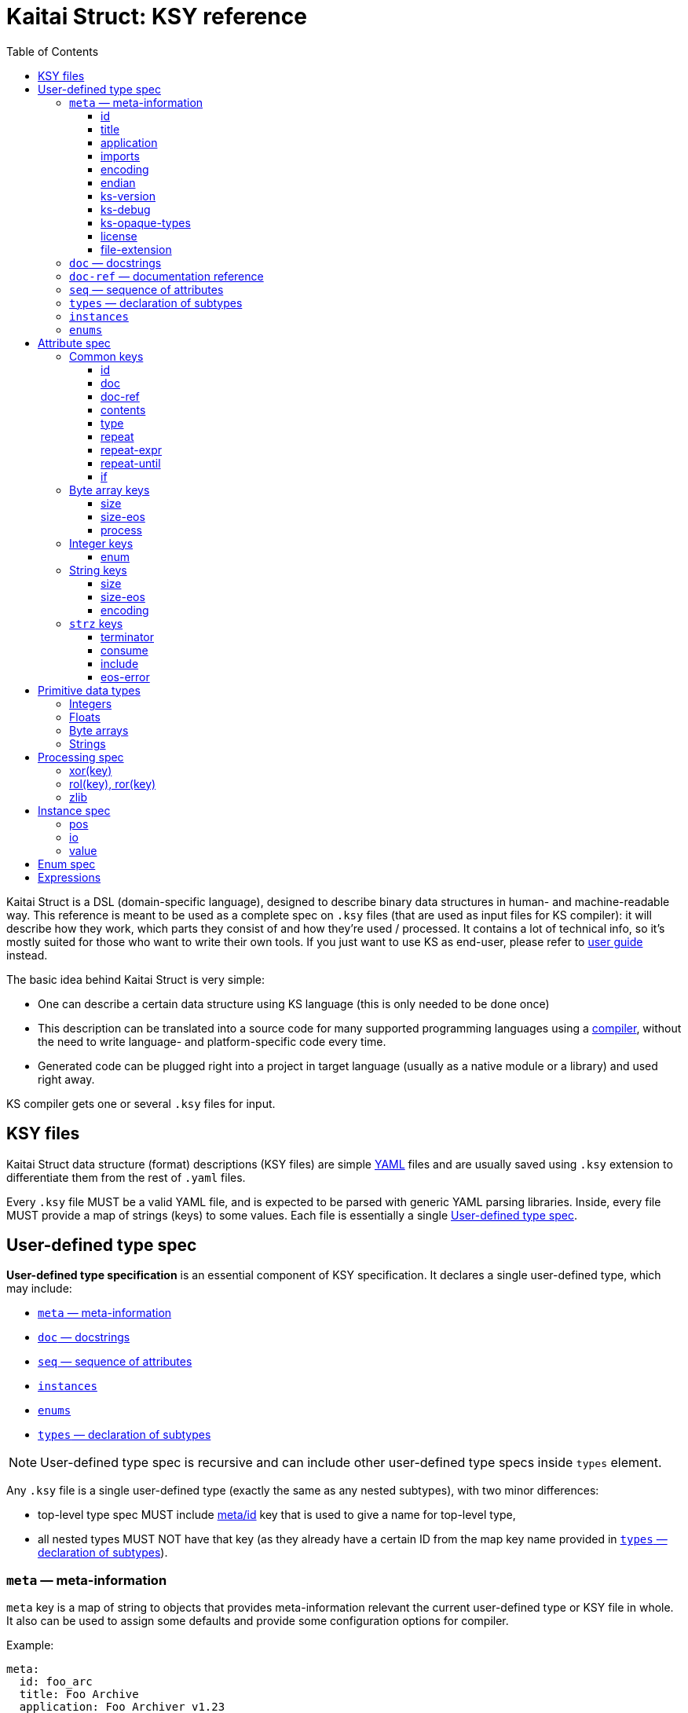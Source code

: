 = Kaitai Struct: KSY reference
:toc: left
:toclevels: 3
:source-highlighter: coderay

Kaitai Struct is a DSL (domain-specific language), designed to
describe binary data structures in human- and machine-readable
way. This reference is meant to be used as a complete spec on `.ksy`
files (that are used as input files for KS compiler): it will describe
how they work, which parts they consist of and how they're used /
processed. It contains a lot of technical info, so it's mostly suited
for those who want to write their own tools. If you just want to use
KS as end-user, please refer to <<user_guide.adoc#,user guide>>
instead.

The basic idea behind Kaitai Struct is very simple:

* One can describe a certain data structure using KS language (this is
  only needed to be done once)
* This description can be translated into a source code for many
  supported programming languages using a
  https://github.com/kaitai-io/kaitai_struct_compiler[compiler],
  without the need to write language- and platform-specific code every
  time.
* Generated code can be plugged right into a project in target
  language (usually as a native module or a library) and used right
  away.

KS compiler gets one or several `.ksy` files for input.

[[ksy-file]]
## KSY files

Kaitai Struct data structure (format) descriptions (KSY files) are
simple http://yaml.org/[YAML] files and are usually saved using `.ksy`
extension to differentiate them from the rest of `.yaml` files.

Every `.ksy` file MUST be a valid YAML file, and is expected to be
parsed with generic YAML parsing libraries. Inside, every file MUST
provide a map of strings (keys) to some values. Each file is
essentially a single <<spec-type>>.

[[spec-type]]
## User-defined type spec

*User-defined type specification* is an essential component of KSY
specification. It declares a single user-defined type, which may
include:

* <<meta>>
* <<doc>>
* <<seq>>
* <<instances>>
* <<enums>>
* <<types>>

NOTE: User-defined type spec is recursive and can include other
user-defined type specs inside `types` element.

Any `.ksy` file is a single user-defined type (exactly the same as any
nested subtypes), with two minor differences:

* top-level type spec MUST include <<meta-id,meta/id>> key that is
used to give a name for top-level type,
* all nested types MUST NOT have that key (as they already have a
certain ID from the map key name provided in <<types>>).

[[meta]]
### `meta` — meta-information

`meta` key is a map of string to objects that provides
meta-information relevant the current user-defined type or KSY file in
whole. It also can be used to assign some defaults and provide some
configuration options for compiler.

Example:

[source,yaml]
----
meta:
  id: foo_arc
  title: Foo Archive
  application: Foo Archiver v1.23  
  file-extension:
    - fooarc
    - fooarcz
  license: CC0-1.0
  ks-version: 9.9
  imports:
    - common/archive_header
    - common/compressed_file
  encoding: UTF-8
  endian: le
----

[[meta-id]]
#### id

* Contents: a string that follows rules for all identifiers
* Purpose: identifier for a primary structure described in top-level map
* Influences: it would be converted to suit general formatting rules of a language and used as the name of class
* Mandatory: yes

[[meta-title]]
#### title

* Contents: a string
* Purpose: free-form text string that is a longer title of this .ksy file
* Influences: nothing
* Mandatory: no

[[meta-application]]
#### application

* Contents: a string
* Purpose: free-form text string that describes application that's associated with this particular format, if it's a format used by single application
* Influences: nothing
* Mandatory: no

[[meta-imports]]
#### imports

* Contents: sequence of strings which contain valid filesystem characters (generally A-Z, a-z, 0-9, _, - and /) corresponding to a relative or absolute path to another .ksy file (without the .ksy extension)
* Purpose: identify one or more .ksy files which will be imported
* Influences: allows types defined within the imported .ksy files to be used in the current context
* Mandatory: no

[[meta-encoding]]
#### encoding

* Contents: a string which is a user-defined encoding scheme, for example `ASCII`, `UTF-8`, `UTF-16LE`, `UTF-16BE`, `UTF-32LE`, `UTF-32BE` or a Name from the https://www.iana.org/assignments/character-sets/character-sets.xhtml[IANA character sets registry]
* Purpose: sets a default string encoding for this file
* Influences: if set, `str` and `strz` data types will have their encoding by default set to this value
* Mandatory: no

[[meta-endian]]
#### endian

* Contents: `le` (for little-endian) or `be` (for big-endian)
* Purpose: sets a default
  https://en.wikipedia.org/wiki/Endianness[endianness] for this type
  and all nested subtypes
* Influences: if set, <<primitive-data-types,primitive data types>>
  like `u4` would be treated as aliases to `u4le` / `u4be` (depending
  on the setting); if not set, attempt to use abbreviated types like
  `u4` (i.e. without full endianness qualifier) will yield
  compile-time error.
* Mandatory: no

#### ks-version

* Contents: a string which contains a Kaitai Struct version number
* Purpose: sets the minimum version of Kaitai Struct Compiler (KSC) required to interpret this .ksy file
* Influences: prevents this .ksy file from being read by older versions of KSC which may not understand newer syntax of this .ksy file
* Mandatory: no

#### ks-debug

* Contents: `true` or `false` (default)
* Purpose: advise the Kaitai Struct Compiler (KSC) to use debug mode
* Influences: when set to `true`, KSC will generate classes as if --debug mode was specified in the command line
* Mandatory: no

#### ks-opaque-types

* Contents: `true` or `false` (default)
* Purpose: advise the Kaitai Struct Compiler (KSC) to ignore missing types in the .ksy file, and assume that these types are already provided externally by the environment the classes are generated for
* Influences: when set to `true`, KSC will generate classes as if --opaque-types=true mode was specified in the command line
* Mandatory: no

#### license

* Contents: a string which matches one of the identifiers within the https://spdx.org/licenses/[SPDX license list]
* Purpose: identify the copyright license of this .ksy file
* Influences: nothing
* Mandatory: no

#### file-extension

* Contents: a string or an array of strings
* Purpose: roughly identify which files can be parsed with this format by filename extension
* Influences: may be used for navigation purposes by browsing applications
* Mandatory: no

[[doc]]
### `doc` — docstrings

`doc` element is used to give a more detailed description of a
user-defined type. In most target languages, it will be used as
docstring (i.e. a special comment which is exported as part of code
documentation), compatible with tools like
https://en.wikipedia.org/wiki/Javadoc[Javadoc],
http://www.doxygen.org/[Doxygen], http://usejsdoc.org/[JSDoc],
https://msdn.microsoft.com/en-us/library/b2s063f7.aspx[.NET XML
documentation comments], etc.

* Contents: free-form string (note that multiple lines are allowed and
  newlines would be respected during compilation)
* Purpose: provide longer description of a type for a developer that
  will use it
* Influences: generated docstring comments
* Mandatory: no

Example:

[source,yaml]
----
doc: |
  A variable-length unsigned integer using base128 encoding. 1-byte groups
  consists of 1-bit flag of continuation and 7-bit value, and are ordered
  "most significant group first", i.e. in "big-endian" manner.

  This particular encoding is specified and used in:

  * Standard MIDI file format
  * ASN.1 BER encoding
----

[[doc-ref]]
### `doc-ref` — documentation reference

`doc-ref` element can be used to provide reference to original
documentation, if your KSY file is actually an implementation of some
documented format.

* Contents: one of:
** URL as text
** Arbitrary string
** URL as text + space + arbitrary string
* Purpose: provide reference to original documentation (either in HTML
  form, available to be referenced by certain URL, or just a free-form
  reference that can be used to address printed manuals, etc)
* Influences: generated docstring comments, usually in a form of "see
  also".
** If only text is provided, it will be rendered as neutral text.
** If an URL is provided, it will be rendered an active hyperlink, if
   possible.
** If both URL and text is provided, it will create an active
   hyperlink that leads to URL, with a visible caption equal to
   provided text.
* Mandatory: no

Examples:

[source,yaml]
----
doc-ref: 'http://example.org/file-format-spec/1.0#header'
doc-ref: ECMA-119 standard, section 4.18 "Volume Set"
doc-ref: http://example.org/some-spec Header section
----

[[seq]]
### `seq` — sequence of attributes

* Contents: a sequence of <<spec-attribute>> elements
* Purpose: identifier for a primary structure described in top-level map
* Influences: would be translated into parsing method in a target class
* Mandatory: no

[[types]]
### `types` — declaration of subtypes

* Contents: map of strings to <<spec-type>>
* Purpose: declare types for sub-structures that could be referenced in <<spec-attribute>> in any `seq` or `instances` element
* Influences: would be translated into distinct classes (usually nested into main one, if target language allows it)
* Mandatory: no

[[instances]]
### `instances`

* Contents: map of strings to <<spec-instance>>
* Purpose: description of data that lies outside of normal sequential parsing flow (for example, that requires seeking somewhere in the file) or just needs to be loaded only by special request
* Influences: would be translated into distinct methods (that read desired data on demand) in current class
* Mandatory: no

[[enums]]
### `enums`

* Contents: map of strings to <<spec-enum>>
* Purpose: allow to set up named enums: essentially a mapping between
  integer constants to some symbolic names; these enums can be used in
  integer attributes using <<attribute-enum>> key, thus converting it
  from simple integer attribute into a proper enum constant
* Influences: would be represented as enum-like construct (or closest
  equivalent, if target language doesn't support enums), nested or
  namespaced in current type/class
* Mandatory: no

[[spec-attribute]]
## Attribute spec

**Attribute specification** describes how to read and write one
particular attribute — typically, a single number, a string, array of
bytes, etc. Attribute can also be a complex structure, specified with
a <<spec-type>>. Each attribute is typically compiled into equivalent
reading / writing instruction(s) in target language.

Every attribute MUST BE a map that maps certain keys to values. Some
of these keys are common to every possible attribute spec, some are
only valid for certain types.

Examples:

[source,yaml]
----
id: coord_x
type: f8
doc: X coordinate of a node.
----

[source,yaml]
----
id: body_len_64
type: u8
if: body_len_32 == 0
doc: |
  Additional value that designates length of the body as 64-bit
  integer. To save space in common cases where 32-bit store is enough,
  present only if `body_len_32` is set to 0.
----

[source,yaml]
----
id: body
type: encoded_body
size: (body_len_32 == 0) ? body_len_64 : body_len_32
process: zlib
----

### Common keys

[[attribute-id]]
#### id

* Contents: a string that matches `/^[a-z][a-z0-9_]*$/` — i.e. starts with lowercase letter and then may contain lowercase letters, numbers and underscore
* Purpose: identify attribute among others
* Influences: used as variable / field name in target programming language
* Mandatory:
** yes (for attributes in a <<seq>>)
** forbidden (for attributes in <<instances>>)

[[attribute-doc]]
#### doc

[[attribute-doc-ref]]
#### doc-ref

[[attribute-contents]]
#### contents

* Contents: one of:
  * a string in UTF-8 encoding
  * an array of:
    * bytes in decimal representation
    * bytes in hexadecimal representation, starting with `0x`
    * strings in UTF-8 encoding
* Purpose: specify fixed contents that should be encountered by parser at this point
* Influences: parser checks if specified content exists at a given point in stream; if everything matches, then parsing continues; if content in the stream doesn't match bytes specified in given `contents`, it will trigger a parsing exception, thus signalling that something went terribly wrong and it's meaningless to continue parsing.
* Mandatory: no

Examples:

* `foo` — expect bytes `66 6f 6f`
* `[foo, 0, A, 0xa, 42]` — expect bytes `66 6f 6f 00 41 0a 2a`
* `[1, 0x55, '▒,3', 3]` — expect bytes `01 55 e2 96 92 2c 33 03`

NOTE: You can use either JSON or YAML array syntax, and quotes are
optional in YAML syntax.

[[attribute-type]]
#### type

* Contents: one of <<primitive-data-types,primitive data types>> or a
  name of <<spec-type>>
* Purpose: define a data type for an attribute
* Influences: how much bytes would be read, data type and contents of
  a variable in target programming language
* Mandatory: no — if `type` is not specified, then attribute is
  considered [a generic byte sequence](#no-type-specified)

If `type` is used to reference a <<spec-type>>, then the following
algorithm it used to find which type is referred to, given the name:

. It tries to find a given type by name in current type's
  <<types>> map.
. If that fails, it checks if current type actually has that name and
  if it does, uses current type recursively. Both type names given
  using a key in <<types>> and type name of top-level type given with
  <<meta-id,meta/id>> work.
. If that fails too, it goes one level up in the hierarchy of nested
  types and tries to resolve it there.

This mechanism is similar to the type name resolution algorithm that
is used by C++, Java, Ruby, etc, and allows one to effectively use
types as namespaces for subtypes, i.e. for example, this is legal:

[source,yaml]
----
meta
  id: top_level
seq:
  - id: foo
    type: header
    # resolves to /top_level/header ──┐
  - id: bar     #                     │
    type: body1 #                     │
  - id: baz     #                     │
    type: body2 #                     │
types:          #                     │
  header: # ... <─────────────────────┘ <─┐
  body1:             #                    │
    seq:             #                    │
      - id: foo      #                    │
        type: header #                    │
        # resolves to /top_level/header ──┘
  body2:
    seq:
      - id: foo
        type: header
        # resolves to /top_level/second_level/header ──┐
    types: #                                           │
      header: # ... <──────────────────────────────────┘
----

[[attribute-repeat]]
#### repeat

* Contents: `expr` or `eos` or `until`
* Purpose: designate repeated attribute in a structure;
** if `repeat: expr` is used, then attribute is repeated the number of
   times specified in `repeat-expr` key;
** if `repeat: eos` is used, then attribute is repeated until the end
   of current stream
** if `repeat: until` is used, then attribute is repeated until given
   expression becomes true (one may use a reference to last parsed
   element in such expression)
* Influences: attribute would be read as array / list / sequence,
  executing parsing code multiple times
* Mandatory: no

[[attribute-repeat-expr]]
#### repeat-expr

* Contents: <<expressions,expression>>, expected to be of integer type
* Purpose: specify number of repetitions for repeated attribute
* Influences: number of times attribute is parsed
* Mandatory: yes, if `repeat: expr`

[[attribute-repeat-until]]
#### repeat-until

* Contents: <<expressions,expression>>, expected to be of boolean type
* Purpose: specify expression that would be checked each time after an element of requested type is parsed; while expression is false (i.e. until it becomes true), more elements would be parsed and added to resulting array; one can use `_` in expression as a special variable that references last read element
* Influences: number of times attribute is parsed
* Mandatory: yes, if `repeat: until`

[[attribute-if]]
#### if

* Contents: <<expressions,expression>>, expected to be of boolean type
* Purpose: mark the attribute as optional
* Influences: attribute would be parsed only if condition specified in `if` key evaluates (in runtime) to true 
* Mandatory: no

### Byte array keys

If there's no type specified, attribute will be read just as a sequence of bytes from a stream. Thus, one has to decide on how many bytes to read. There are two ways:

* Specify amount of bytes to read in `size` key. One can specify an integer constant or an [[expression|expressions]] in this field (for example, if the number of bytes to read depends on some other attribute).
* Set `size-eos: true`, thus ordering to read all the bytes till the end of current stream.

#### size

#### size-eos

#### process

It is possible to apply some algorithmic processing to a byte buffer
before accessing it. This can be done using <<spec-process>>
syntax.

### Integer keys

One can map an integer to some <<spec-enum>> value with an `enum` attribute.

[[attribute-enum]]
#### enum

* Contents: name of existing `enum`
* Purpose: apply mapping of parsed integer using a given enum dictionary into some sort of named constant
* Influences: field data type becomes given enum
* Mandatory: no

### String keys

Specifies a fixed-length string, i.e. first it reads a designated number of bytes, then it tries to convert bytes to characters using a specified encoding. There are 2 ways to specify amount of data to read:

* Specify number of bytes to read directly in `size` key. One can specify an integer constant or an [[expression|expressions]] in this field (for example, if the number of bytes to read depends on some other attribute).
* Set `size-eos: true`, thus ordering to read all the bytes till the end of current stream.

#### size

#### size-eos

#### encoding

### `strz` keys

Specifies parsing a string until a `terminator` byte (i.e. C-style strings terminated with `0`).

#### terminator

* Contents: integer that represents terminating byte
* Purpose: string reading will stop when this byte will be encountered
* Influences: field data type becomes given enum
* Mandatory: no, default is `0`

#### consume

* Contents: boolean
* Purpose: specify if terminator byte should be "consumed" when reading - that is:
  * if `consume` is true, stream pointer will point to the byte after the terminator byte
  * if `consume` is false, stream pointer will point to the terminator byte itself
* Influences: stream position after reading of string
* Mandatory: no, default is `true`

#### include

* Contents: boolean
* Purpose: specify if terminator byte should be considered a part of string read and thus appended to it
* Influences: string parsed: if `true`, then resulting string would be 1 byte longer and that byte would be terminator byte
* Mandatory: no, default is `false`

#### eos-error

* Contents: boolean
* Purpose: allow ignoring of lack of terminator (disabling error reporting)
* Influences:
  * normally (if `eos-error` is `true`), reading a stream without encountering the terminator byte would result in end-of-stream exception being raised;
  * if `eos-error` is `false`, string reading will stop successfully at: either:
    * terminator being encountered, or
    * end of stream is reached
string parsed: if `true`, then resulting string would be 1 byte longer and that byte would be terminator byte
* Mandatory: no, default is `true`

[[primitive-data-types]]
## Primitive data types

There are several data types predefined in Kaitai Struct. They are
used as basic building blocks for more complex data types.

NOTE: Usually reading and writing of primitive data types is very fast
and efficient, as it is implemented in most "native" way possible in a
target language/platform. For example, if you need to read 2-byte
integer, it is usually much more efficient to just use `u2` type,
instead of doing two `u1` reads and then composing these two bytes
using <<instance-value,value instance>>".

### Integers

Generally, integer type specification follows this pattern: `([us])(1|2|4|8)(le|be)`

* First letter — `u` or `s` — specifies either unsigned or signed integer respectively
* Second group — `1`, `2`, `4` or `8` — specifies width of an integer in bytes
* Third group — `le` or `be` — specifies little-endian or big-endian
  encoding respectively; it can be omitted if default endianness
  specified in <<meta-endian,meta/endian>> in a type spec.

For the sake of completeness, here's the full table of available integer types:

[cols="6*", options="header"]
|===
|`type`
|Width, bits
|Signed?
|https://en.wikipedia.org/wiki/Endianness[Endianness]
|Min value
|Max value

|`u1`
|8
|No
|N/A
|0
|255

|`u2le`
|16
|No
|Little
|0
|65535

|`u2be`
|16
|No
|Big
|0
|65535

|`u4le`
|32
|No
|Little
|0
|4294967295

|`u4be`
|32
|No
|Big
|0
|4294967295

|`u8le`
|64
|No
|Little
|0
|18446744073709551615

|`u8be`
|64
|No
|Big
|0
|18446744073709551615

|`s1`
|8
|Yes
|N/A
|-128
|127

|`s2le`
|16
|Yes
|Little
|-32768
|32767

|`s2be`
|16
|Yes
|Big
|-32768
|32767

|`s4le`
|32
|Yes
|Little
|-2147483648
|2147483647

|`s4be`
|32
|Yes
|Big
|-2147483648
|2147483647

|`s8le`
|64
|Yes
|Little
|-9223372036854775808
|9223372036854775807

|`s8be`
|64
|Yes
|Big
|-9223372036854775808
|9223372036854775807
|===

### Floats

Floating point number specification also follows the general pattern: `f(4|8)(le|be)`

* First letter — `f` — specifies floating point type
* Second group — `4` or `8` — specifies width of an integer in bytes
* Third group — `le` or `be` — specifies little-endian or big-endian
  encoding respectively; it can be omitted if default endianness
  specified in <<meta-endian,meta/endian>> in a type spec.

The general format of float follows
https://en.wikipedia.org/wiki/IEEE_floating_point[IEEE 754] standard.

The full list of possible floating point type is thus:

[cols="5*", options="header"]
|===
|`type`
|Width, bits
|https://en.wikipedia.org/wiki/Endianness[Endianness]
|Mantissa bits
|Exponents bits

|`f4be`
|32
|Big
|24
|8

|`f4le`
|32
|Little
|24
|8

|`f8be`
|64
|Big
|53
|11

|`f8le`
|64
|Little
|53
|11
|===

### Byte arrays

Byte arrays are used as generic "fallback" solution, where no
<<attribute-type>> is defined, but we have some means to understand
the size of the data. This means that one of the following is defined:

* <<attribute-size>> — fixed size byte array
* <<attribute-size-eos>>
* <<attribute-terminator>>

### Strings

Strings are built on top of byte arrays, inheriting all the properties
that allow to designate size of underlying byte array. To designate
attribute as string type, use `type: str` and provide encoding info,
either by specifying <<attribute-encoding>> key in the attribute, or
by applying type or file-wide default encoding in
<<meta-encoding,meta/encoding>>.

[NOTE]
====
`type: strz` can be also used as a shortcut to define a
null-terminated string (C-string). I.e. these two attributes are equivalent:

[source,yaml]
----
- id: text1
  type: str
  terminator: 0
- id: text2
  type: strz
----
====

[[spec-process]]
## Processing spec

Sometimes the data you're working on is not only packed in some
structure, but also somehow encoded, obfuscated, encrypted,
compressed, etc. So, to be able to parse such data, one has to remove
this layer of encryption / obfuscation / compression / etc. This is
called "processing" in Kaitai Struct and it is supported with a range
of `process` directives. These can be applied to raw byte buffers or
user-typed fields in the following way:

```yaml
seq:
  - id: buf1
    size: 0x1000
    process: zlib
```

This declares a field named `buf1`. When parsing this structure, KS
will read exactly 0x1000 bytes from a source stream and then apply
`zlib` processing, i.e. decompression of zlib-compressed
stream. Afterwards, accessing `buf1` would return decompressed stream
(which would be most likely larger than 0x1000 bytes long), and
accessing `_raw_buf1` property would return raw (originally
compressed) stream, exactly 0x1000 bytes long.

There are following processing directives available in Kaitai Struct.

[[process-xor]]
### xor(key)

Applies a bitwise XOR (bitwise exclusive "or", written as `^` in most C-like languages) to every byte of the stream. Length of output stays exactly the same as the length of input. There is one mandatory argument - the key to use for XOR operation. It can be:

* a single byte value — in this case this value would be XORed with every byte of the input stream
* an array of bytes — in this case, first byte of the input would be XORed with first byte of the key, second byte of the input with second byte of the keys, etc. If the key is shorter than the input, key will be reused, starting from the first byte.

For example, given 3-byte key `[b0, b1, b2]` and input line `[x0, x1, x2, x3, x4, ...]` output will be:

```
[x0 ^ b0, x1 ^ b1, x2 ^ b2,
 x3 ^ b0, x4 ^ b1, ...]
```

Examples:

* `process: xor(0xaa)` — XORs every byte with `0xaa`
* `process: xor([7, 42])` — XORs every odd (1st, 3rd, 5th, ...) byte with `7`, and every even (2nd, 4th, 6th, ...) byte with `42`
* `process: xor(key_buf)` — XORs bytes using a key stored in a field named `key_buf`

[[process-rol]]
### rol(key), ror(key)

Does a https://en.wikipedia.org/wiki/Circular_shift[circular shift]
operation on a buffer, rotating every byte by `key` bits left (`rol`)
or right (`ror`).

Examples:

* `process: rol(5)` — rotates every byte 5 bits left: every given bit
  combination `b0-b1-b2-b3-b4-b5-b6-b7` becomes
  `b5-b6-b7-b0-b1-b2-b3-b4`
* `process: ror(some_val)` — rotates every byte right by number of
  bits determined by `some_val` attribute (which might be either
  parsed previously or calculated on the fly)

[[process-zlib]]
### zlib

Applies a `zlib` decompression to input buffer, expecting it to be a full-fledged zlib stream, i.e. having a regular 2-byte zlib header. Decompression parameters are chosen automatically from it. Typical zlib header values:

* `78 01` — no compression or low compression
* `78 9C` — default compression
* `78 DA` — best compression

Length of output buffer is usually larger that length of the input. This processing method might throw an exception if the data given is not a valid zlib stream.

[[spec-instance]]
## Instance spec

*Instance specification* is very close to <<spec-attribute>> (and
inherits all its properties), but it specifies an attribute that lies
beyond <<seq,regular parsing sequence>>. Typically, each instance is
compiled into a https://en.wikipedia.org/wiki/Lazy_evaluation[lazy]
reader function/method that will parse (or calculate) requested data
on demand, cache the result and return whatever's been parsed
previously on subsequent calls.

Everything that described in <<spec-attribute>> can be used, except
for <<attribute-id>>, which is useless, because all instances already
have name due to map string key.

[[instance-pos]]
### pos

Specifies position in a stream from which the value should be parsed.

[[instance-io]]
### io

Specifies an IO stream from which a value should be parsed.

[[instance-value]]
### value

Overrides any reading & parsing. Instead, just calculates function
specified in `value` and returns the result as this instance. Can be
used for multitude of purposes, such as data conversion while reading,
etc.

[[spec-enum]]
## Enum spec

*Enum specification* allows to set up a enum (or closest equivalent)
construct in target language source file, which can then be referenced
in attribute specs using <<attribute-enum>> key.

A given type can have multiple named enums, each of which is
essentially a map from integers to strings. For example:

[source,yaml]
----
enums:
  ip_protocol:
    1: icmp
    6: tcp
    0x11: udp
  port:
    22: ssh
    25: smtp
    80: http
----

This one defines 2 named enums (named `ip_protocol` and `port`
respectively), which can be referenced in attributes like that:

[source,yaml]
----
seq:
  - id: src_port
    type: u2
    enum: port
----

Enum-mapped fields can be also used in <<expressions>>. One can
compare it to enum constants, referencing it using
*enum_name*`::`*enum_string* syntax:

```yaml
seq:
  - id: http_version
    type: u1
    if: src_port == port::http
```

or one can convert them back into an integer, for example:

```yaml
seq:
  - id: field_for_privileged_port
    type: u1
    if: src_port.to_i < 1024
```

[[expressions]]
## Expressions

Some fields (for example, <<attribute-repeat-expr>>,
<<attribute-size>>, or <<attribute-if>>) allow to specify either
constant values (for example, `123`) or an expression that could
reference another attributes or instances.

A very typical example would be:

[source,yaml]
----
seq:
  - id: filename_len
    type: u4
  - id: filename
    type: str
    size: filename_len
    encoding: UTF-8
----

Here we do two things:

* First, we read 4-byte unsigned integer is read and store it in
  `filename_len` attribute
* Second, we read an UTF-8 encoded string exactly `filename_len` bytes
  long, where `filename_len` is a reference the previous attribute

These expressions form a fairly powerful expression language that
would be translated into a relevant expression in target programming
language.
